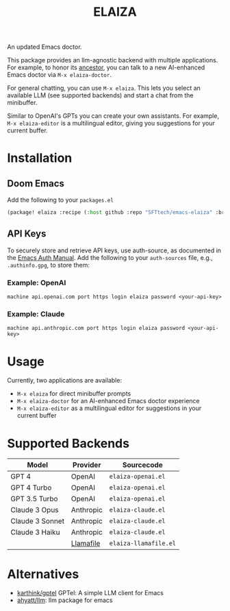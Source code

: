 #+title: ELAIZA
#+LAST_MODIFIED: [2024-04-30 Tue 16:26]
#+HTML: <img src="./assets/logo.webp" width="256px" align="right" alt="A cyberpunk-themed scene with a sleeker, less muscular hacker bunny wearing dark glasses, a stylish futuristic hoodie, and a visible black tank top beneath. The bunny, now with a slimmer, more toned build, exhibits a concentrated look as it types on an old-fashioned computer terminal. A half-eaten orange carrot is next to the keyboard. The scene is vibrantly lit with neon lights, enhancing the cyberpunk ambiance. A speech bubble above the bunny reads 'What's up Doc?' in a bold, cyber font, and the screen displays 'ELAIZA' in green monospaced font."/>


An updated Emacs doctor.

This package provides an llm-agnostic backend with multiple applications. For example, to honor its [[https://en.wikipedia.org/wiki/ELIZA][ancestor]], you can talk to a new AI-enhanced Emacs doctor via =M-x elaiza-doctor=.

For general chatting, you can use =M-x elaiza=. This lets you select an available LLM (see supported backends) and start a chat from the minibuffer.

Similar to OpenAI's GPTs you can create your own assistants. For example, =M-x elaiza-editor= is a multilingual editor, giving you suggestions for your current buffer.

* Installation

** Doom Emacs
Add the following to your =packages.el=
#+begin_src emacs-lisp
(package! elaiza :recipe (:host github :repo "SFTtech/emacs-elaiza" :branch "main"))
#+end_src

** API Keys
To securely store and retrieve API keys, use auth-source, as documented in the [[https://www.gnu.org/software/emacs/manual/html_mono/auth.html][Emacs Auth Manual]]. Add the following to your =auth-sources= file, e.g., =.authinfo.gpg=, to store them:

*** Example: OpenAI
#+begin_example
machine api.openai.com port https login elaiza password <your-api-key>
#+end_example
*** Example: Claude
#+begin_example
machine api.anthropic.com port https login elaiza password <your-api-key>
#+end_example

* Usage
#+HTML: <img src="./assets/elaiza-editor.png" width="800px" alt="Elaiza editor giving suggestions for this README."/>
Currently, two applications are available:
- =M-x elaiza= for direct minibuffer prompts
- =M-x elaiza-doctor= for an AI-enhanced Emacs doctor experience
- =M-x elaiza-editor= as a multilingual editor for suggestions in your current buffer

* Supported Backends

| Model           | Provider  | Sourcecode          |
|-----------------+-----------+---------------------|
| GPT 4           | OpenAI    | =elaiza-openai.el=    |
| GPT 4 Turbo     | OpenAI    | =elaiza-openai.el=    |
| GPT 3.5 Turbo   | OpenAI    | =elaiza-openai.el=    |
| Claude 3 Opus   | Anthropic | =elaiza-claude.el=    |
| Claude 3 Sonnet | Anthropic | =elaiza-claude.el=    |
| Claude 3 Haiku  | Anthropic | =elaiza-claude.el=    |
|                 | [[https://github.com/mozilla-Ocho/llamafile][Llamafile]] | =elaiza-llamafile.el= |

* Alternatives
- [[https://github.com/karthink/gptel][karthink/gptel]] GPTel: A simple LLM client for Emacs
- [[https://github.com/ahyatt/llm][ahyatt/llm]]: llm package for emacs
